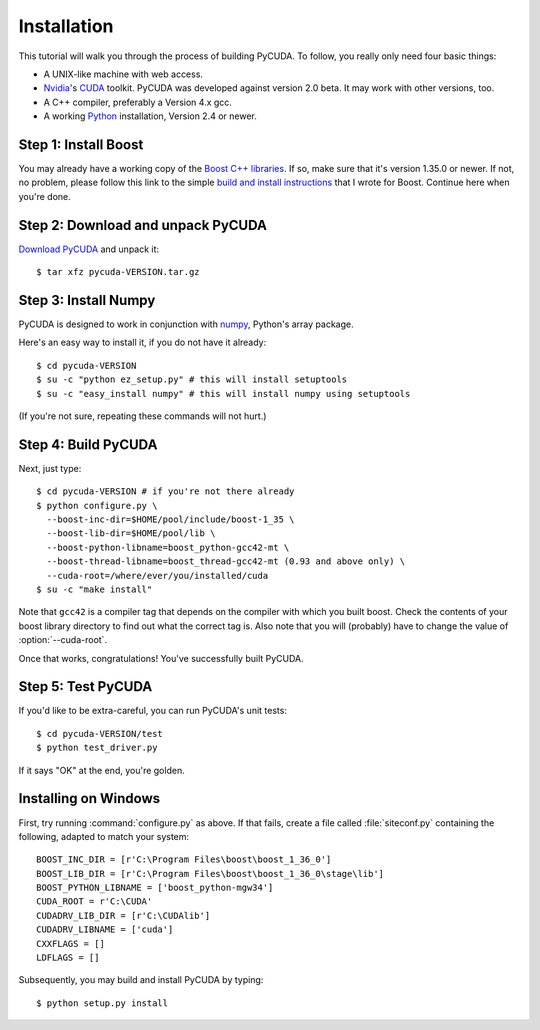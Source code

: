 .. highlight:: sh

Installation
============

This tutorial will walk you through the process of building PyCUDA. To follow,
you really only need four basic things:

* A UNIX-like machine with web access.
* `Nvidia <http://nvidia.com/>`_'s `CUDA <http://nvidia.com/cuda/>`_ toolkit.
  PyCUDA was developed against version 2.0 beta. It may work with other versions,
  too.
* A C++ compiler, preferably a Version 4.x gcc.
* A working `Python <http://www.python.org>`_ installation, Version 2.4 or newer.

Step 1: Install Boost
---------------------

You may already have a working copy of the `Boost C++ libraries
<http://www.boost.org>`_. If so, make sure that it's version 1.35.0 or newer.
If not, no problem, please follow this link to the simple `build and install instructions
<http://mathema.tician.de/software/install-boost>`_ that I wrote for Boost. 
Continue here when you're done.

Step 2: Download and unpack PyCUDA
-----------------------------------

`Download PyCUDA <http://pypi.python.org/pypi/pycuda>`_ and unpack it::

    $ tar xfz pycuda-VERSION.tar.gz

Step 3: Install Numpy
---------------------

PyCUDA is designed to work in conjunction with `numpy <http://numpy.org>`_,
Python's array package. 

Here's an easy way to install it, if you do not have it already::

    $ cd pycuda-VERSION
    $ su -c "python ez_setup.py" # this will install setuptools
    $ su -c "easy_install numpy" # this will install numpy using setuptools

(If you're not sure, repeating these commands will not hurt.)

Step 4: Build PyCUDA
--------------------

Next, just type::

    $ cd pycuda-VERSION # if you're not there already
    $ python configure.py \
      --boost-inc-dir=$HOME/pool/include/boost-1_35 \
      --boost-lib-dir=$HOME/pool/lib \
      --boost-python-libname=boost_python-gcc42-mt \
      --boost-thread-libname=boost_thread-gcc42-mt (0.93 and above only) \
      --cuda-root=/where/ever/you/installed/cuda
    $ su -c "make install"

Note that ``gcc42`` is a compiler tag that depends on the compiler
with which you built boost. Check the contents of your boost 
library directory to find out what the correct tag is. Also note that
you will (probably) have to change the value of :option:`--cuda-root`.

Once that works, congratulations! You've successfully built PyCUDA.

Step 5: Test PyCUDA
--------------------

If you'd like to be extra-careful, you can run PyCUDA's unit tests::

    $ cd pycuda-VERSION/test
    $ python test_driver.py

If it says "OK" at the end, you're golden.

Installing on Windows
---------------------

First, try running :command:`configure.py` as above.
If that fails, create a file called :file:`siteconf.py` containing the following, adapted
to match your system::

    BOOST_INC_DIR = [r'C:\Program Files\boost\boost_1_36_0']
    BOOST_LIB_DIR = [r'C:\Program Files\boost\boost_1_36_0\stage\lib']
    BOOST_PYTHON_LIBNAME = ['boost_python-mgw34']
    CUDA_ROOT = r'C:\CUDA'
    CUDADRV_LIB_DIR = [r'C:\CUDAlib']
    CUDADRV_LIBNAME = ['cuda']
    CXXFLAGS = []
    LDFLAGS = []

Subsequently, you may build and install PyCUDA by typing::

    $ python setup.py install
